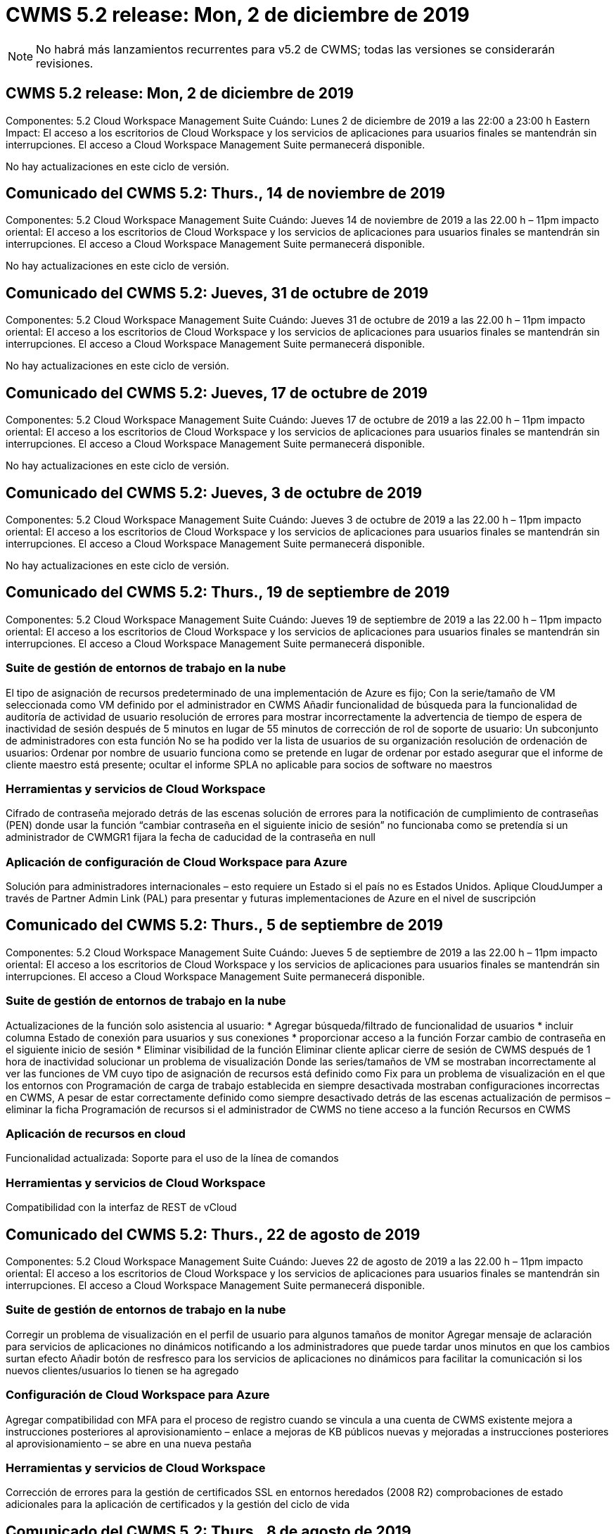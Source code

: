 = CWMS 5.2 release: Mon, 2 de diciembre de 2019
:allow-uri-read: 



NOTE: No habrá más lanzamientos recurrentes para v5.2 de CWMS; todas las versiones se considerarán revisiones.



== CWMS 5.2 release: Mon, 2 de diciembre de 2019

Componentes: 5.2 Cloud Workspace Management Suite Cuándo: Lunes 2 de diciembre de 2019 a las 22:00 a 23:00 h Eastern Impact: El acceso a los escritorios de Cloud Workspace y los servicios de aplicaciones para usuarios finales se mantendrán sin interrupciones. El acceso a Cloud Workspace Management Suite permanecerá disponible.

No hay actualizaciones en este ciclo de versión.



== Comunicado del CWMS 5.2: Thurs., 14 de noviembre de 2019

Componentes: 5.2 Cloud Workspace Management Suite Cuándo: Jueves 14 de noviembre de 2019 a las 22.00 h – 11pm impacto oriental: El acceso a los escritorios de Cloud Workspace y los servicios de aplicaciones para usuarios finales se mantendrán sin interrupciones. El acceso a Cloud Workspace Management Suite permanecerá disponible.

No hay actualizaciones en este ciclo de versión.



== Comunicado del CWMS 5.2: Jueves, 31 de octubre de 2019

Componentes: 5.2 Cloud Workspace Management Suite Cuándo: Jueves 31 de octubre de 2019 a las 22.00 h – 11pm impacto oriental: El acceso a los escritorios de Cloud Workspace y los servicios de aplicaciones para usuarios finales se mantendrán sin interrupciones. El acceso a Cloud Workspace Management Suite permanecerá disponible.

No hay actualizaciones en este ciclo de versión.



== Comunicado del CWMS 5.2: Jueves, 17 de octubre de 2019

Componentes: 5.2 Cloud Workspace Management Suite Cuándo: Jueves 17 de octubre de 2019 a las 22.00 h – 11pm impacto oriental: El acceso a los escritorios de Cloud Workspace y los servicios de aplicaciones para usuarios finales se mantendrán sin interrupciones. El acceso a Cloud Workspace Management Suite permanecerá disponible.

No hay actualizaciones en este ciclo de versión.



== Comunicado del CWMS 5.2: Jueves, 3 de octubre de 2019

Componentes: 5.2 Cloud Workspace Management Suite Cuándo: Jueves 3 de octubre de 2019 a las 22.00 h – 11pm impacto oriental: El acceso a los escritorios de Cloud Workspace y los servicios de aplicaciones para usuarios finales se mantendrán sin interrupciones. El acceso a Cloud Workspace Management Suite permanecerá disponible.

No hay actualizaciones en este ciclo de versión.



== Comunicado del CWMS 5.2: Thurs., 19 de septiembre de 2019

Componentes: 5.2 Cloud Workspace Management Suite Cuándo: Jueves 19 de septiembre de 2019 a las 22.00 h – 11pm impacto oriental: El acceso a los escritorios de Cloud Workspace y los servicios de aplicaciones para usuarios finales se mantendrán sin interrupciones. El acceso a Cloud Workspace Management Suite permanecerá disponible.



=== Suite de gestión de entornos de trabajo en la nube

El tipo de asignación de recursos predeterminado de una implementación de Azure es fijo; Con la serie/tamaño de VM seleccionada como VM definido por el administrador en CWMS Añadir funcionalidad de búsqueda para la funcionalidad de auditoría de actividad de usuario resolución de errores para mostrar incorrectamente la advertencia de tiempo de espera de inactividad de sesión después de 5 minutos en lugar de 55 minutos de corrección de rol de soporte de usuario: Un subconjunto de administradores con esta función No se ha podido ver la lista de usuarios de su organización resolución de ordenación de usuarios: Ordenar por nombre de usuario funciona como se pretende en lugar de ordenar por estado asegurar que el informe de cliente maestro está presente; ocultar el informe SPLA no aplicable para socios de software no maestros



=== Herramientas y servicios de Cloud Workspace

Cifrado de contraseña mejorado detrás de las escenas solución de errores para la notificación de cumplimiento de contraseñas (PEN) donde usar la función “cambiar contraseña en el siguiente inicio de sesión” no funcionaba como se pretendía si un administrador de CWMGR1 fijara la fecha de caducidad de la contraseña en null



=== Aplicación de configuración de Cloud Workspace para Azure

Solución para administradores internacionales – esto requiere un Estado si el país no es Estados Unidos. Aplique CloudJumper a través de Partner Admin Link (PAL) para presentar y futuras implementaciones de Azure en el nivel de suscripción



== Comunicado del CWMS 5.2: Thurs., 5 de septiembre de 2019

Componentes: 5.2 Cloud Workspace Management Suite Cuándo: Jueves 5 de septiembre de 2019 a las 22.00 h – 11pm impacto oriental: El acceso a los escritorios de Cloud Workspace y los servicios de aplicaciones para usuarios finales se mantendrán sin interrupciones. El acceso a Cloud Workspace Management Suite permanecerá disponible.



=== Suite de gestión de entornos de trabajo en la nube

Actualizaciones de la función solo asistencia al usuario: * Agregar búsqueda/filtrado de funcionalidad de usuarios * incluir columna Estado de conexión para usuarios y sus conexiones * proporcionar acceso a la función Forzar cambio de contraseña en el siguiente inicio de sesión * Eliminar visibilidad de la función Eliminar cliente aplicar cierre de sesión de CWMS después de 1 hora de inactividad solucionar un problema de visualización Donde las series/tamaños de VM se mostraban incorrectamente al ver las funciones de VM cuyo tipo de asignación de recursos está definido como Fix para un problema de visualización en el que los entornos con Programación de carga de trabajo establecida en siempre desactivada mostraban configuraciones incorrectas en CWMS, A pesar de estar correctamente definido como siempre desactivado detrás de las escenas actualización de permisos – eliminar la ficha Programación de recursos si el administrador de CWMS no tiene acceso a la función Recursos en CWMS



=== Aplicación de recursos en cloud

Funcionalidad actualizada: Soporte para el uso de la línea de comandos



=== Herramientas y servicios de Cloud Workspace

Compatibilidad con la interfaz de REST de vCloud



== Comunicado del CWMS 5.2: Thurs., 22 de agosto de 2019

Componentes: 5.2 Cloud Workspace Management Suite Cuándo: Jueves 22 de agosto de 2019 a las 22.00 h – 11pm impacto oriental: El acceso a los escritorios de Cloud Workspace y los servicios de aplicaciones para usuarios finales se mantendrán sin interrupciones. El acceso a Cloud Workspace Management Suite permanecerá disponible.



=== Suite de gestión de entornos de trabajo en la nube

Corregir un problema de visualización en el perfil de usuario para algunos tamaños de monitor Agregar mensaje de aclaración para servicios de aplicaciones no dinámicos notificando a los administradores que puede tardar unos minutos en que los cambios surtan efecto Añadir botón de resfresco para los servicios de aplicaciones no dinámicos para facilitar la comunicación si los nuevos clientes/usuarios lo tienen se ha agregado



=== Configuración de Cloud Workspace para Azure

Agregar compatibilidad con MFA para el proceso de registro cuando se vincula a una cuenta de CWMS existente mejora a instrucciones posteriores al aprovisionamiento – enlace a mejoras de KB públicos nuevas y mejoradas a instrucciones posteriores al aprovisionamiento – se abre en una nueva pestaña



=== Herramientas y servicios de Cloud Workspace

Corrección de errores para la gestión de certificados SSL en entornos heredados (2008 R2) comprobaciones de estado adicionales para la aplicación de certificados y la gestión del ciclo de vida



== Comunicado del CWMS 5.2: Thurs., 8 de agosto de 2019

Componentes: 5.2 Cloud Workspace Management Suite Cuándo: Jueves 8 de agosto de 2019 a las 22.00 h – 11pm impacto oriental: El acceso a los escritorios de Cloud Workspace y los servicios de aplicaciones para usuarios finales se mantendrán sin interrupciones. El acceso a Cloud Workspace Management Suite permanecerá disponible.

No hay actualizaciones de esta versión.



== Comunicado del CWMS 5.2: Thurs., 25 de julio de 2019

Componentes: 5.2 Cloud Workspace Management Suite Cuándo: Jueves 25 de julio de 2019 a las 22.00 h – 11pm impacto oriental: El acceso a los escritorios de Cloud Workspace y los servicios de aplicaciones para usuarios finales se mantendrán sin interrupciones. El acceso a Cloud Workspace Management Suite permanecerá disponible.



=== 5.2 instalación de CWA

Mostrar un mensaje de post-aprovisionamiento que dirige a los usuarios de instalación de CWA a la base de conocimientos pública de CloudJumper, donde pueden revisar los pasos siguientes y cómo refinar su implementación el manejo mejorado de países fuera de Estados Unidos durante el proceso de registro agregó un campo para confirmar la contraseña del nuevo CWMS creado inicio de sesión durante el proceso de instalación de CWA Eliminar la sección de licencias de SPLA bajo circunstancias en las que no se necesitarán licencias de RDS



=== 5.2 Cloud Workspace Management Suite

Gestión de conexiones HTML5 mejorada para administradores de CWMS en implementaciones de un solo servidor solución de errores para un escenario en el que se reinicia el procesamiento de un usuario (cuando se ha producido un error anteriormente) Se ha producido un mensaje de error interno del servidor en la sección Eliminar licencia de SPLA en circunstancias en las que no se necesitarán licencias de RDS, se incluyen el control automático de certificados SSL y SMTP automático al asistente de provisoning de CWMS



=== 5.2 Herramientas y servicios de Cloud Workspace

Cuando un usuario de VDI cierra sesión en su equipo virtual a la vez, está configurado para apagarse, apague esa mejora de VM Azure Backup, al restaurar servidores TSD1 como equipo virtual, Restaure como máquina virtual TS en lugar de como una preparación adicional TSD VM Steamlined de máquinas virtuales de Azure para la gestión de mejoras en la seguridad y la velocidad de procesamiento del entorno de administración de Azure Backup



=== 5.2 API REST

Gestión mejorada de la información del servidor, lo que permite tiempos de carga más rápidos de los servidores de activación a petición



== Comunicado del CWMS 5.2: Thurs., 11 de julio de 2019

Componentes: 5.2 Cloud Workspace Management Suite Cuándo: Jueves 11 de julio de 2019 a las 22.00 h – 11pm impacto oriental: El acceso a los escritorios de Cloud Workspace y los servicios de aplicaciones para usuarios finales se mantendrán sin interrupciones. El acceso a Cloud Workspace Management Suite permanecerá disponible.



=== 5.2 Herramientas y servicios de Cloud Workspace

Continuo entre bastidores mejoras de seguridad mejoras continuas de estabilidad para certificados generados automáticamente mejora de la metodología menos privilegiada: Ajuste para utilizar una cuenta con menos permisos/menos afectados por bloqueos genéricos para realizar mejoras de reinicios nocturnos para backups integrados de las implementaciones de Azure mejoras para backups integrados de implementaciones de GCP Bug FIX to Ya no es necesario reiniciar los servidores de forma no exhaustiva para aplicar los ajustes de recursos cuando ya se trataba de una mejora de procesos correcta y, si así se desea, realizar una gestión manual de certificados



== Comunicado del CWMS 5.2: Jueves, 20 de junio de 2019

Componentes: 5.2 Cloud Workspace Management Suite Cuándo: Jueves 20 de junio de 2019 a las 22.00 h – 11pm impacto oriental: El acceso a los escritorios de Cloud Workspace y los servicios de aplicaciones para usuarios finales se mantendrán sin interrupciones. El acceso a Cloud Workspace Management Suite permanecerá disponible.



=== 5.2 Cloud Workspace Management Suite

Gestión mejorada de usuarios importados a CWMS a través de las pantallas de almacenamiento correcto del proceso CRA en la sección servidor del módulo de área de trabajo para un subconjunto de escenarios actualizados año en la parte inferior de la interfaz web de CWMS



=== 5.2 Herramientas y servicios de Cloud Workspace

Automatización automatizada de certificados mejorada



=== 5.2 API REST

Corrección de pantalla: Muestra los valores correctos introducidos anteriormente en la función de escalado en directo al abrir de nuevo la función de escalado en directo permite la creación de una programación de copia de seguridad predeterminada para el rol de usuario avanzado (usuarios de VDI).



== Comunicado del CWMS 5.2: Jueves, 6 de junio de 2019

Componentes: 5.2 Cloud Workspace Management Suite Cuándo: Jueves 6 de junio de 2019 a las 22.00 h – 11pm impacto oriental: El acceso a los escritorios de Cloud Workspace y los servicios de aplicaciones para usuarios finales se mantendrán sin interrupciones. El acceso a Cloud Workspace Management Suite permanecerá disponible.



=== 5.2 Herramientas y servicios de Cloud Workspace

Gestión mejorada de varios correos electrónicos para notificaciones de plataforma solución de errores para un subconjunto de escenarios en los que la programación de carga de trabajo no desactivaba correctamente los servidores, corrección de errores para un subconjunto de escenarios en los que restaurar servidores de Azure Backup no restauraba el tipo de almacenamiento adecuado en comparación con un tipo de almacenamiento predeterminado



=== 5.2 instalación de CWA

Las continuas mejoras de seguridad durante el proceso de instalación de CWA mejoraron el manejo automatizado de la configuración de subred y puerta de enlace. El proceso mejorado entre bastidores de gestión de cuentas de usuario durante el proceso de registro incluye un proceso para actualizar tokens en el caso de que un usuario permanezca en el proceso de instalación de CWA durante más de 1 hora



== Comunicado del CWMS 5.2: Thurs., 23 de mayo de 2019

Componentes: 5.2 Cloud Workspace Management Suite Cuándo: Jueves 23 de mayo de 2019 a las 22.00 h – 11pm impacto oriental: El acceso a los escritorios de Cloud Workspace y los servicios de aplicaciones para usuarios finales se mantendrán sin interrupciones. El acceso a Cloud Workspace Management Suite permanecerá disponible.



=== 5.2 Cloud Workspace Management Suite

Vínculo mejorado en la ficha AVD del módulo Workspaces solución de errores para una situación en la que al hacer clic en un vínculo a un área de trabajo desde el módulo Data Centers, no se llevaría a la corrección de errores de Workspace para una situación en la que la actualización de la información de contacto para un administrador principal eliminaría sus Designación como administrador principal



== Comunicado del CWMS 5.2: Thurs., 9 de mayo de 2019

Componentes: 5.2 Cloud Workspace Management Suite Cuándo: Jueves 9 de mayo de 2019 a las 22.00 h – 11pm impacto oriental: El acceso a los escritorios de Cloud Workspace y los servicios de aplicaciones para usuarios finales se mantendrán sin interrupciones. El acceso a Cloud Workspace Management Suite permanecerá disponible.



=== 5.2 Herramientas y servicios de Cloud Workspace

Mejora de la escalabilidad para puestas en marcha con entre cientos y varios miles de equipos virtuales



== Comunicado del CWMS 5.2: Jueves, 25 de abril de 2019

Componentes: 5.2 Cloud Workspace Management Suite Cuándo: Jueves 25 de abril de 2019 a las 22.00 h – 11pm impacto oriental: El acceso a los escritorios de Cloud Workspace y los servicios de aplicaciones para usuarios finales se mantendrán sin interrupciones. El acceso a Cloud Workspace Management Suite permanecerá disponible.



=== 5.2 Cloud Workspace Management Suite

Mejora de la interfaz: En caso de que los backups no estén habilitados para un servidor en Azure o GCP, elimine la columna size de la sección Backup de un servidor



=== 5.2 Herramientas y servicios de Cloud Workspace

Corrección de errores para una situación en la que el cambio de recursos para servidores de puerta de enlace RDP y/o HTML5 no los volvería a conectar una vez completado el cambio de recursos



=== 5.2 API REST

Gestión mejorada de las configuraciones de MFA iniciales, independientemente del supuesto



=== 5.2 instalación de CWA

Compatibilidad con las cuentas CWMS existentes, lo que permite a los CSP indirectos aprovisionar correctamente y simplificar el proceso para los socios existentes validación adicional para los Servicios de dominio de Azure Active Directory: Muestra un error si se selecciona Servicios de dominio de Azure Active Directory, pero ya está en su lugar



== Comunicado del CWMS 5.2: Jueves, 11 de abril de 2019

Componentes: 5.2 Cloud Workspace Management Suite Cuándo: Jueves 11 de abril de 2019 a las 22.00 h – 11pm impacto oriental: El acceso a los escritorios de Cloud Workspace y los servicios de aplicaciones para usuarios finales se mantendrán sin interrupciones. El acceso a Cloud Workspace Management Suite permanecerá disponible.



=== 5.2 Cloud Workspace Management Suite

Corrección de errores para colecciones de aprovisionamiento: Al guardar una colección de aprovisionamiento con una aplicación que no tiene un icono de escritorio, se dejará de mostrar un error en CWMS Bug fix – se resuelve un problema en el que al iniciar un servidor de plataforma detenido desde CWMS se mostraba un error porque no había ningún partner código adjunto



=== 5.2 Herramientas y servicios de Cloud Workspace

Mejora de la estabilidad para eliminar servidores en implementaciones de vCloud, en el caso de que se encuentren varios FMS en un vApps, Eliminar sólo el equipo virtual en lugar de eliminar el vApp Agregar una opción para no instalar certificados comodín en las mejoras de servidores de infraestructura para clonar servidores TSD en mejoras de AzureAD para informe de recursos de servidor: Manejo de servidores con varias direcciones IP solución de errores para un subconjunto de escenarios cuando se muestra una lista de Los backups de un servidor no se cargaban para su revisión en AzureRM Bug fix al intentar clonar equipos virtuales con un prefijo en Azure Classic (todas las implementaciones nuevas y recientes utilizan AzureRM) Corrección de errores para errores de DNS que no se notifican correctamente en el informe de recursos de servidor para Server 2008 R2, corrección de errores por no enviar el informe de recursos de empresa en el caso de que una máquina virtual se haya eliminado del hipervisor (pero no de AD) Y CWMS no puede encontrar backups de Azure en el propio hipervisor (solo en las puestas en marcha de AzureRM)



=== 5.2 instalación de CWA

Agregar un método para validar que la región seleccionada para aprovisionar tiene los Servicios de dominio de Azure Active Directory disponibles agregar comprobaciones adicionales para resolver problemas de tiempo de espera de DNS en un subconjunto de escenarios elimine B2s como objetivo para la implementación de CMGR1, ya que ralentizaba el proceso de implementación



== Comunicado del CWMS 5.2: Jueves, 28 de marzo de 2019

Componentes: 5.2 Cloud Workspace Management Suite Cuándo: Jueves 28 de marzo de 2019 a las 22.00 h – 11pm impacto oriental: El acceso a los escritorios de Cloud Workspace y los servicios de aplicaciones para usuarios finales se mantendrán sin interrupciones. El acceso a Cloud Workspace Management Suite permanecerá disponible.



=== 5.2 Cloud Workspace Management Suite

Agregar la sección de escritorio virtual de Azure a la interfaz de CWMS permite que un administrador de CWMS no establezca el logotipo de la empresa en Configuración -> logotipo Agregar requisito para el ID externo al actualizar una aplicación en un catálogo de aplicaciones personalizado



=== 5.2 Herramientas y servicios de Cloud Workspace

Simplificación y mejoras adicionales en el proceso de implementación de Cloud Workspace para Azure (CWA) ya no se necesita Una cuenta de almacenamiento Premium para crear máquinas virtuales con almacenamiento Premium en implementaciones de Azure RM resolver un problema en un subconjunto de escenarios en los que los informes de seguimiento de uso de aplicaciones no capturaron los datos de uso resueltos Un problema en el que la actualización de certificados en servidores del portal HTML5 provocaría un error al actualizar la licencia del servidor del portal HTML5 para notificaciones de caducidad de contraseñas al utilizar Azure Active Directory Domain Services ajustaba la ubicación en la que las notificaciones de caducidad de contraseñas escriben archivos de registro



=== 5.2 API REST

Corrección de errores para iniciar/detener los servidores de la plataforma (no los servidores del cliente) en el módulo del centro de datos



=== 5.2 instalación de CWA

Mejoras en la configuración de las funciones FTP durante la implementación mecanismo mejorado para garantizar que los administradores vean la última versión cada vez que acceden al proceso de instalación de CWA mejoró el manejo de los elementos que se agota durante la implementación solución de errores para un escenario en el que una implementación se etiquetó incorrectamente como utilizando Azure AD



== CWMS 5.2 Versión menor: Jueves, 14 de marzo de 2019

Componentes: 5.2 Cloud Workspace Management Suite Cuándo: Jueves 14 de marzo de 2019 a las 22.00 h – 11pm impacto oriental: El acceso a los escritorios de Cloud Workspace y los servicios de aplicaciones para usuarios finales se mantendrán sin interrupciones. El acceso a Cloud Workspace Management Suite permanecerá disponible.



=== 5.2 Cloud Workspace Management Suite

Cambie el nombre de la función “Supervisión de aplicaciones” a “seguimiento de uso de aplicaciones”. Aplique una corrección en la que la actualización de una búsqueda de eventos con secuencias de comandos no vuelva a utilizar la auditoría de archivos predeterminada de fechas de inicio/finalización seleccionada para comenzar con el filtro de fecha establecido en un día antes de la fecha actual, Al simplificar la cantidad de datos, Bug fix regresó a Integrated backups para Azure donde restaurar backups en un servidor no funcionaba según lo previsto en un subconjunto de escenarios, resuelva una solicitud de error de aplicación al actualizar un cliente que pertenece a un servicio de aplicaciones



=== 5.2 API REST

Protección de Azure: Cuando añada un usuario de Azure AD, asegúrese de que su dirección de correo electrónico no esté aún añadida a la cuenta. Corrección de errores: Al agregar una aplicación para un cliente y crear un grupo al mismo tiempo, Agregue los usuarios al grupo según lo previsto Agregar un paso de validación al deshabilitar el acceso a los servidores RDSH que garantiza que se siga aplicando después de reiniciar un servidor mejoras generales para la automatización de flujo de trabajo de CWA solución de errores para un subconjunto de escenarios al agregar una aplicación a un grupo afectado Otros usuarios de ese grupo



=== 5.2 instalación de CWA

Agregue una opción de actualización para la lista de suscripciones durante el proceso de implementación el indicador de implementación establecer automáticamente para el servicio MobileDrive degradado y heredado en Falso salvaguardas adicionales de automatización y comprobaciones en Azure



== CWMS 5.2 Versión menor: Jueves, 28 de febrero de 2019

Componentes: 5.2 Cloud Workspace Management Suite Cuándo: Jueves 28 de febrero de 2019 a las 22.00 h – 11pm impacto oriental: El acceso a los escritorios de Cloud Workspace y los servicios de aplicaciones para usuarios finales se mantendrán sin interrupciones. El acceso a Cloud Workspace Management Suite permanecerá disponible.



=== 5.2 Cloud Workspace Management Suite

Mensaje mejorado de claridad y confirmación de lo que ocurre al anular la selección de la casilla de verificación “Usuario VDI” para usuarios en la interfaz CWMS (elimina el servidor del usuario VDI) y cómo proceder si no desea eliminar las mejoras de fondo del servidor al manejo de la Marca de hora



=== 5.2 Herramientas y servicios de Cloud Workspace

La configuración actualizada para el nombre del servidor de licencias en Azure Domain Services Behind-the-Scenes mejoras en el proceso mediante el cual un usuario puede cambiar su propia contraseña después de haber iniciado sesión en Cloud Workspace actualizó 2FA original para reflejar imágenes CloudJumper solución de errores para 2FA si se habilita una configuración rara



=== 5.2 instalación de CWA

Contenido adicional de ayuda/soporte en el asistente de instalación de CWA Agregar términos y precios de acuerdo al asistente de configuración de CWA mecanismo mejorado para detectar la cuota y permisos de una suscripción optimizar las implementaciones para implementaciones basadas en Servicios de dominio de Azure Active Directory mejoras entre bastidores al formato de nombre de cuenta de almacenamiento Bug fix para servidor FTP configuración en un subconjunto de escenarios



== CWMS 5.2 Versión menor: Jueves, 14 de febrero de 2019

Componentes: 5.2 Cloud Workspace Management Suite Cuándo: Jueves 14 de febrero de 2019 a las 22.00 h – 11pm impacto oriental: El acceso a los escritorios de Cloud Workspace y los servicios de aplicaciones para usuarios finales se mantendrán sin interrupciones. El acceso a Cloud Workspace Management Suite permanecerá disponible.



=== 5.2 Cloud Workspace Management Suite

Mejora del rendimiento en las acciones de administración de usuarios Registro adicional habilitado para mostrar quién solicitó un cambio en un grupo en el historial de tareas del centro de datos resolver un problema en el catálogo de aplicaciones estándar donde las aplicaciones no se mostraban en un subconjunto de escenarios resuelven un problema en los servicios de aplicaciones con dinámico Aprovisionamiento donde se muestra un error si dos aplicaciones con el mismo nombre quitan el asistente de creación de SDDC de la interfaz CWMS 5.1 * Si ejecuta un SDDC que está en 5.1 y desea aprovisionar un nuevo SDDC, Póngase en contacto con support@cloudjumper.com para programar una actualización a CWMS 5.2 Corrija un error ortográfico en la pantalla API User Creation de CWMS



=== 5.2 Herramientas y servicios de Cloud Workspace

En los SDDC basados en vCloud, volver a iniciar sesión en el hipervisor en caso de que la conexión caduque en SDDC basados en vCloud, aumente el tiempo de espera predeterminado al esperar a que los servidores inicien mejores limitaciones en el acceso administrativo de CloudJumper



=== 5.2 API REST

Al aprovisionar un nuevo SDDC a través de la interfaz 5.1 de CWMS, el mensaje que se muestra será “la creación de un nuevo centro de datos sólo se admite cuando se utiliza v5.2 de CWMS”.



=== 5.2 instalación de CWA

Gestión automática de errores mejorada



== CWMS 5.2 Versión menor: Jueves, 31 de enero de 2019

Componentes: 5.2 Cloud Workspace Management Suite Cuándo: Jueves 31 de enero de 2019 a las 22.00 h – 11pm impacto oriental: El acceso a los escritorios de Cloud Workspace y los servicios de aplicaciones para usuarios finales se mantendrán sin interrupciones. El acceso a Cloud Workspace Management Suite permanecerá disponible.



=== 5.2 Cloud Workspace Management Suite

Agregue la información de conexión del servidor del cliente de Cloud Workspace a la sección Descripción general del cliente de Cloud Workspace Agregar un campo editable en Configuración de la cuenta de CWMS que le permita introducir su ID de inquilino de Azure AD Utilice la versión más moderna de Microsoft Standard Storage en nuevas implementaciones de Azure integración mejorada de Azure, Los requisitos que requieran realizar backups integrados en puestas en marcha de Azure durante al menos un día de gestión mejorada en aprovisionamiento dinámico para puestas en marcha de servicios de aplicaciones Añada la fecha en la que se inventarió el almacenamiento del servidor a esa sección del módulo servidores muestra que una aplicación se aprovisiona a un usuario mientras que la El estado del usuario sigue pendiente de espacio de trabajo en la nube Si un usuario es un usuario VDI, mostrar el servidor VDI en la página Usuario Si un servidor es para un usuario VDI, Mostrar el usuario en la página servidor resolver un problema en determinados casos en los que si un usuario tiene una tarea abierta de la placa de servicio asociada con su nombre de usuario, el acceso remoto a la máquina virtual falla desde CWMS



=== 5.2 Herramientas y servicios de Cloud Workspace

Gestión mejorada de Live Scaling mientras los usuarios inician sesión durante todo el día Agregar requisitos previos de automatización para futuras mejoras de Wake on Demand Agregar requisitos previos de automatización para futuras mejoras en la programación de cargas de trabajo resolver un problema en el que el uso de Windows 10 para servidores VDI no era correcto habilitar el servicio de registro remoto en Azure Active Las implementaciones de Directory Domain Services resuelven un problema en el que el uso de Windows 10 para servidores VDI no estaba configurando correctamente el grupo de seguridad para el grupo de usuarios locales de Escritorio remoto en implementaciones de Azure Active Directory Domain Services Modificar la función de configuración de cumplimiento PCI para no tomar ninguna acción cuando no está habilitada en lugar de aplicar La configuración predeterminada resuelve un problema en la programación de la carga de trabajo de modo que los usuarios con activación bajo demanda activada puedan desconectar los servidores si están programados para ser activados Fix un error al clonar un servidor en la nube pública de ProfitBrick Fix un error donde clonar servidores comprueba Los prefijos de servidor a ese nombre de servidor no se duplican en escenarios de usuario de VDI Agregar una verificación en los informes nocturnos de códigos de cliente almacenados en caché que no utilizan una colección de aprovisionamiento válida Gestión mejorada de excepciones cuando la VM no está en el hipervisor y CWAgent requiere un problema de resolución de actualización Restablecer contraseñas mediante notificación de caducidad de contraseñas para aplicar correctamente el historial de contraseñas



=== Configuración de CWA

Implemente la opción de configurar automáticamente la configuración SMTP añadiendo opciones de validación para la lista de ubicaciones para comprobar si la suscripción tiene suficiente cuota y permisos para crear máquinas virtuales en la característica agregada de la región de Azure seleccionada para eliminar CloudWorkspace y otras cuentas de servicios innecesarias con permisos administrativos al final de El proceso de aprovisionamiento en Azure notifique a los usuarios que se han verificado las cargas manuales de certificados DNS se ha resuelto un problema en el que las instalaciones de ThinPrint no se instalan según lo previsto en determinados escenarios



== CWMS 5.2 Versión menor: Jueves, 17 de enero de 2019

Componentes: 5.2 Cloud Workspace Management Suite Cuándo: Jueves 17 de enero de 2019 a las 22.00 h – 11pm impacto oriental: El acceso a los escritorios de Cloud Workspace y los servicios de aplicaciones para usuarios finales se mantendrán sin interrupciones. El acceso a Cloud Workspace Management Suite permanecerá disponible.



=== 5.2 Cloud Workspace Management Suite

La interfaz de programación de cargas de trabajo mostrará ahora Descripción como la primera columna y cambiará el nombre de Programación a solución de errores de programación personalizada para mostrar copias de seguridad de servidores de plataforma en implementaciones de Azure solución de errores para escenarios en los que la administración automática de usuarios finales para casos de uso de Servicios de aplicaciones donde la organización no lo hace Tenga configurado cualquier servicio de Cloud Workspace



=== 5.2 Herramientas y servicios de Cloud Workspace

Agregar soporte para el cumplimiento de PCI v3 mejora de seguridad: Las nuevas implementaciones de CWMS utilizarán un administrador local frente a Un administrador de dominio para ejecutar los procesos de CWAgent. Compatibilidad con Windows Server 2019 en implementaciones de AzureRM * Nota: Microsoft no es compatible con Microsoft Office en esta versión y mejora el manejo de los usuarios de Wake On Demand; si su organización está programada para apagar los equipos virtuales, pero un usuario con Wake On Demand sigue trabajando de forma activa, No apague la mejora de estabilidad de los equipos virtuales de la organización al clonar equipos virtuales: Quite funciones como Connection Broker del equipo virtual recién creado procedente del equipo virtual clonado. Proceso mejorado para la instalación de la función de servidor de licencia de ThinPrint plantilla AzureRM mejorada – devolver todas las plantillas disponibles para una máquina virtual en Azure en función del hardware en el que se ejecuta, No solo las plantillas disponibles en la región de Azure del inquilino han mejorado las pruebas automatizadas para las implementaciones de vSphere incluyen una comprobación de los informes de correo electrónico nocturnos para comprobar si el servidor de licencias de ThinPrint está instalado Bug fix para Live Scaling en un subconjunto limitado de escenarios en los que se ha solucionado el error para clonar servidores en determinados escenarios Implementaciones de vCloud corrección de errores para prefijos de nombres de VM en implementaciones de AzureRM solución de errores para informar de errores cuando se utilizan tamaños de máquina personalizados en la corrección de errores de Google Cloud Platform para informar a usuarios con funcionalidad de ThinPrint habilitada incluye la versión en chino de Windows de la lista de plantillas disponibles en AzureRM



=== Configuración de CWA

Corregir una situación en la que las contraseñas que cumplen con el número mínimo de caracteres necesarios no fueron aceptadas Cambiar la columna ID a dominio de cliente durante el proceso de selección de arrendatarios para CSP Actualizar al proceso de registro que optimiza la entrada de la tarjeta de crédito



== CWMS 5.2 Versión menor: Jueves, 20 de diciembre de 2018

Componentes: 5.2 Cloud Workspace Management Suite Cuándo: Jueves 20 de diciembre de 2018 a las 22.00 h – 11pm impacto oriental: El acceso a los escritorios de Cloud Workspace y los servicios de aplicaciones para usuarios finales se mantendrán sin interrupciones. El acceso a Cloud Workspace Management Suite permanecerá disponible.



=== 5.2 Configuración de Cloud Workspace

Se ha agregado una característica del registro DNS FTP en el caso de una implementación de un solo servidor y se selecciona Automatic SSL durante el proceso de implementación proceso automatizado para rellenar información de AD de Azure. (TenantID, ClientID, Key) en las tablas back-end el proceso de instalación automatizada instalará ahora ThinPrint License Server 11 en lugar de 10



=== 5.2 instalación de CWA

Corrija un problema en el que el proceso de registro redirigiera a los administradores a una página de inicio de sesión cuando finalice



== CWMS 5.2 Versión menor: Jueves, 6 de diciembre de 2018

Componentes: 5.2 Cloud Workspace Management Suite Cuándo: Jueves 6 de diciembre de 2018 a las 22.00 h – 11pm impacto oriental: El acceso a los escritorios de Cloud Workspace y los servicios de aplicaciones para usuarios finales se mantendrán sin interrupciones. El acceso a Cloud Workspace Management Suite permanecerá disponible.



=== 5.2 Herramientas y servicios de Cloud Workspace

El soporte para la creación de servidores con Win10 OS mejoró la velocidad al cargar una máquina virtual desde el hipervisor. Devuelve los tipos de almacenamiento correctos disponibles al crear servidores en Azure. Además, se debe registrar los informes diarios en el extremo posterior del plano de control. De este modo, se evita un supuesto en el que las unidades temporales se podrían expandir automáticamente en Azure Prepare la base para un cambio futuro en el SO del servidor de visualización al seleccionar una plantilla para aprovisionar Bug fix para no expandir automáticamente una unidad en GCP Bug FIX para la automatización de implementación al utilizar Azure Active Directory Domain Services Si se configuran varios MGR Severs, Tenga en cuenta un error en el informe nocturno Bug fix para pruebas automatizadas de cloud público (Azure, GCP) Backups en implementaciones de VMware solución de errores para determinar el espacio en disco de una nueva máquina virtual creada a través de implementaciones de HyperV resolución de errores para recopilar datos de servidor cuando la unidad organizativa raíz de AD representa una mejora de estabilidad en blanco al clonar servidores basados en un hipervisor configurado incorrectamente



=== 5.2 API REST

Habilitar la compatibilidad con series de máquinas en implementaciones públicas nublgd permite que la asignación de recursos predeterminada esté deshabilitada para un SDDC agregado DataCollectedDateUTC a detalles de almacenamiento para un servidor Agregar la capacidad de calcular valores de recursos Agregar un nuevo método para obtener Estados detallados de conexión de usuario Mostrar un error en CWMS Al eliminar un usuario que también tenía derechos de administrador se ha solucionado un problema con la asignación de unidades para un servicio de aplicaciones con datos activados no siempre aparece problema fijo al actualizar un cliente y/o usuario a través de CWMS que se importó a través de CWA problema fijo cuando se creó un nuevo usuario y se asignaron aplicaciones el grupo todos los usuarios, el nuevo usuario no recibiría los accesos directos de la aplicación.



== CWMS 5.2 Versión menor: Jueves, 1 de noviembre de 2018

Componentes: 5.2 Cloud Workspace Management Suite Cuándo: Jueves 1 de noviembre de 2018 a 22.00 h – 11pm impacto oriental: El acceso a los escritorios de Cloud Workspace y los servicios de aplicaciones para usuarios finales se mantendrán sin interrupciones. El acceso a Cloud Workspace Management Suite permanecerá disponible.



=== 5.2 Cloud Workspace Management Suite

Corrección de errores para copias de seguridad integradas solución de errores para un caso de uso específico en una implementación de CRA



=== 5.2 Herramientas y servicios de Cloud Workspace

Habilitar la posibilidad de devolver tipos de almacenamiento disponibles en las implementaciones de Azure ARM al crear servidores compatibilidad con la topología de Active Directory multisitio solucionar un problema con TestVDCTools al utilizar la corrección de errores de Servce de dominio de Azure Active Directory para los informes de correo electrónico nocturnos cuando la OU raíz de AD está vacía



=== 5.2 API REST

Compatibilidad con el desbloqueo de usuarios cuando Azure Active Directory Domain Services. Nota: Tenga en cuenta que puede haber un retraso de hasta 20 minutos debido a la replicación.



== CWMS 5.2 Versión menor: Jueves, 18 de octubre de 2018

Componentes: 5.2 Cloud Workspace Management Suite Cuándo: Jueves 18 de octubre de 2018 a 22.00 h – 11pm impacto oriental: El acceso a los escritorios de Cloud Workspace y los servicios de aplicaciones para usuarios finales se mantendrán sin interrupciones. El acceso a Cloud Workspace Management Suite permanecerá disponible.



=== 5.2 Cloud Workspace Management Suite

En el asistente del centro de datos, Habilitar la validación de certificados comodín General mejoras entre bastidores y correcciones de errores Agregar una función de búsqueda en la tabla de aplicaciones ordenación mejorada en la tabla de aplicaciones Agregar detalles para completar el registro DNS en el proceso de aprovisionamiento del centro de datos incluye todos los usuarios y grupos de subpartners en las respuestas de llamada de API para Dynamic Servicios de aplicación solucionar un error en el que el modo de migración no persistiera para un inquilino en una instancia específica Agregar Extra Powered en servidores, Usuarios compartidos por servidores y usuarios máximos compartidos por servidor para detalles de escalado activo Agregar validación DNS a la prueba de certificado comodín al realizar el aprovisionamiento a través del nuevo asistente del centro de datos



=== 5.2 Herramientas y servicios de Cloud Workspace

Habilite una opción para devolver todos los tamaños de VM agrupados por serie VM devuelve todos los tamaños de VM disponibles desde el hipervisor reparar la asignación de recursos al calcular los usuarios del servicio de aplicaciones Habilitar la actualización automática de recursos para CWMGR1 incluir el estado de certificado comodín Informe de DataCenterResources Habilitar futuras mejoras de DNS parche – Corrija las expansiones automáticas de unidades en implementaciones de GCP



=== 5.2 API REST

Las mejoras de rendimiento al enumerar clientes/usuarios permiten la compatibilidad con nuevas funciones de escalado en directo: La configuración de la API ExtraPoweredOnServers, SharedUsersPerServer y MaxSharedUsersPerServer ahora admite la posibilidad de validar el dominio de certificado comodín al crear nuevas implementaciones de plataforma Nuevo método de API disponible para obtener datos de actividad de usuario de todos los clientes asociados

Problema conocido: Cuando se utiliza un método de asignación dinámica “usuarios activos” o “recuento de usuarios” para el ajuste de tamaño de grupos de recursos dentro de una implementación de Azure ARM, el resumen “recurso computado por servidor” muestra incorrectamente el tamaño de máquina como tipo de serie básico A en lugar del tipo de serie D estándar correcto.



== CWMS 5.2 Versión menor: Jueves, 27 de septiembre de 2018

Componentes: 5.2 Cloud Workspace Management Suite Cuándo: Jueves 27 de septiembre de 2018 a 22.00 h – 11pm impacto oriental: El acceso a los escritorios de Cloud Workspace y los servicios de aplicaciones para usuarios finales se mantendrán sin interrupciones. El acceso a Cloud Workspace Management Suite permanecerá disponible.



=== 5.2 Cloud Workspace Management Suite

Simplifique la presentación de las máquinas virtuales de recogida de aprovisionamiento en caché repare una peculiaridad de la pantalla al administrar los servicios de aplicaciones



=== 5.2 Herramientas y servicios de Cloud Workspace

Corrección de errores para un caso de uso oscuro de la API de actualización de MFA para usuarios finales para interactuar con lo último de Azure RM Update Testing para Azure RM a fin de utilizar la última terminología de API Reemplazar usuario avanzado con el informe de correo electrónico de actualización de usuario de VDI para incluir CPU y RAM adicionales para un servidor Actualice los informes de direcciones de los que proceden. En lugar de contar con dcnotifications@independenceit.com mensajes, dcnotfications@cloudjumper.com permitirán que los usuarios por servidor y los equipos virtuales adicionales permanezcan activos a través de mejoras en el rendimiento de escalado en directo al iniciar una mejora de seguridad de puesta en marcha/puesta en marcha detenida – no permita que los partners con varios centros de datos/puestas en marcha se conecten de uno a uno Otra mejora de estabilidad: En el caso de que la automatización no pueda devolver el recuento de usuarios, no realice ningún cambio en el recuento de recursos mejoras cosméticas menores



== CWMS 5.2 Versión menor: Jueves, 6 de septiembre de 2018

Componentes: 5.2 Cloud Workspace Management Suite Cuándo: Jueves 6 de septiembre de 2018 a 22.00 h – 11pm impacto oriental: El acceso a los escritorios de Cloud Workspace y los servicios de aplicaciones para usuarios finales se mantendrán sin interrupciones. El acceso a Cloud Workspace Management Suite permanecerá disponible.



=== 5.2 Cloud Workspace Management Suite

Se ha añadido la capacidad de buscar subsocios en el Catálogo personalizado de aplicaciones corregido un error en el que actualizar la pantalla en el módulo Centros de datos provoca un mensaje de error Eliminar la restricción en el tamaño máximo del nombre de carpeta y facilitar la exploración de carpetas para garantizar que los recursos cuentan con equipos virtuales Nunca son inferiores a los valores mínimos de CPU y RAM especificados refrase terminología de usuario avanzado al usuario VDI corregido un error en el que se mostraba un error genérico a pesar del proceso de back-end que completó correctamente la visualización de nombre de servidor mejorado en el asistente de creación del centro de datos Fix account expiration no mostrando la fecha de caducidad guardada En CWMS



=== 5.2 Herramientas y servicios de Cloud Workspace

Se ha corregido un error con MFA en el que los usuarios que han seleccionado correo electrónico a veces no recibieron un código permiten introducir CPU y RAM adicionales para el tipo de asignación de recursos de recuento de usuarios Fix un error en el que el motor de automatización no alimentaba a todos los tipos de máquinas en un problema de sincronización corregido que a veces causaría Al clonar servidores para automatizar la instalación manual anterior de un certificado comodín en el servidor FTP se agregó un proceso para purgar certificados antiguos después de actualizar certificados comodín se resuelve un problema en el que al usar los Servicios de aplicaciones habilitados para datos, la unidad X: No siempre se asignará a un usuario final.



== CWMS 5.2 disponibilidad general Versión: Thurs., 10 de agosto de 2018

Componentes: 5.2 Cloud Workspace Management Suite Cuándo: Jueves 10 de agosto de 2018 a las 22.00 pm impacto oriental: El acceso a los escritorios de Cloud Workspace y los servicios de aplicaciones para usuarios finales permanecerán sin interrupciones. El acceso a Cloud Workspace Management Suite permanecerá disponible.



=== 5.2 Cloud Workspace Management Suite

Suelte los componentes de la interfaz web para activar las funciones que se encuentran en la descripción general anterior



=== 5.2 Herramientas y servicios de Cloud Workspace

Lance herramientas back-end para habilitar las funciones encontradas en la descripción general anterior



=== 5.2 API REST

 Release API to production to enable the features found in the overview above